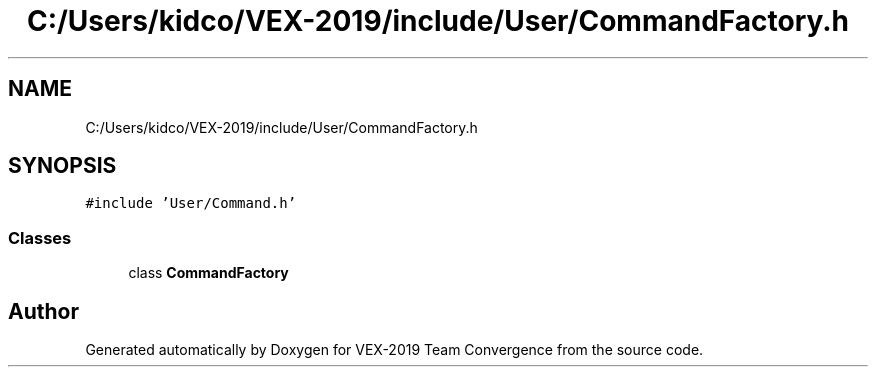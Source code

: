 .TH "C:/Users/kidco/VEX-2019/include/User/CommandFactory.h" 3 "Sun Oct 13 2019" "Version 0.0.5" "VEX-2019 Team Convergence" \" -*- nroff -*-
.ad l
.nh
.SH NAME
C:/Users/kidco/VEX-2019/include/User/CommandFactory.h
.SH SYNOPSIS
.br
.PP
\fC#include 'User/Command\&.h'\fP
.br

.SS "Classes"

.in +1c
.ti -1c
.RI "class \fBCommandFactory\fP"
.br
.in -1c
.SH "Author"
.PP 
Generated automatically by Doxygen for VEX-2019 Team Convergence from the source code\&.
